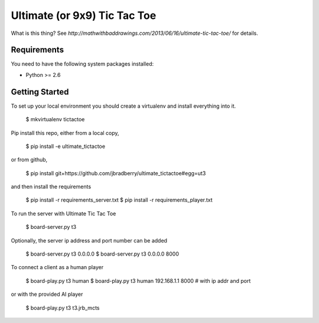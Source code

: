 Ultimate (or 9x9) Tic Tac Toe
=============================

What is this thing?  See
`http://mathwithbaddrawings.com/2013/06/16/ultimate-tic-tac-toe/` for details.


Requirements
------------

You need to have the following system packages installed:

* Python >= 2.6


Getting Started
---------------

To set up your local environment you should create a virtualenv and
install everything into it.

    $ mkvirtualenv tictactoe

Pip install this repo, either from a local copy,

    $ pip install -e ultimate_tictactoe

or from github,

    $ pip install git+https://github.com/jbradberry/ultimate_tictactoe#egg=ut3

and then install the requirements

    $ pip install -r requirements_server.txt
    $ pip install -r requirements_player.txt

To run the server with Ultimate Tic Tac Toe

    $ board-server.py t3

Optionally, the server ip address and port number can be added

    $ board-server.py t3 0.0.0.0
    $ board-server.py t3 0.0.0.0 8000

To connect a client as a human player

    $ board-play.py t3 human
    $ board-play.py t3 human 192.168.1.1 8000   # with ip addr and port

or with the provided AI player

    $ board-play.py t3 t3.jrb_mcts
